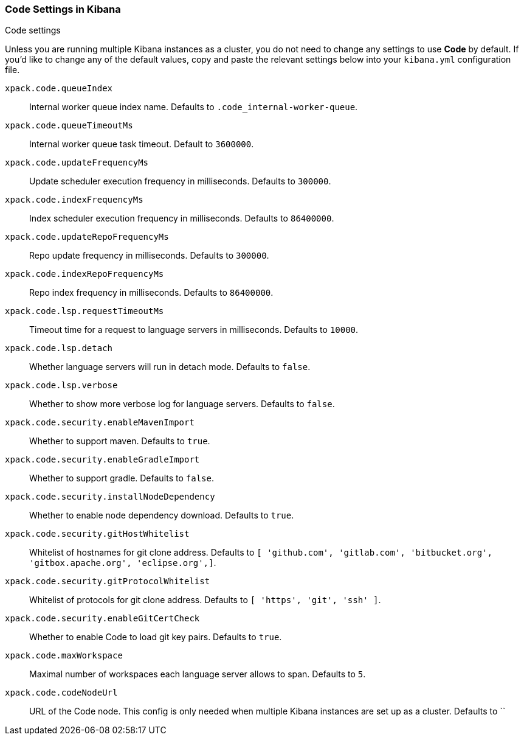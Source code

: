 [role="xpack"]
[[code-settings-kibana]]
=== Code Settings in Kibana
++++
<titleabbrev>Code settings</titleabbrev>
++++

Unless you are running multiple Kibana instances as a cluster, you do not need to change any settings to use *Code* by default. If you’d like to change any of the default values, copy and paste the relevant settings below into your `kibana.yml` configuration file.

`xpack.code.queueIndex`::
Internal worker queue index name. Defaults to `.code_internal-worker-queue`.

`xpack.code.queueTimeoutMs`::
Internal worker queue task timeout. Default to `3600000`.

`xpack.code.updateFrequencyMs`::
Update scheduler execution frequency in milliseconds. Defaults to `300000`.

`xpack.code.indexFrequencyMs`::
Index scheduler execution frequency in milliseconds. Defaults to `86400000`.

`xpack.code.updateRepoFrequencyMs`::
Repo update frequency in milliseconds. Defaults to `300000`.

`xpack.code.indexRepoFrequencyMs`::
Repo index frequency in milliseconds. Defaults to `86400000`.

`xpack.code.lsp.requestTimeoutMs`::
Timeout time for a request to language servers in milliseconds. Defaults to `10000`.

`xpack.code.lsp.detach`::
Whether language servers will run in detach mode. Defaults to `false`.

`xpack.code.lsp.verbose`::
Whether to show more verbose log for language servers. Defaults to `false`.

`xpack.code.security.enableMavenImport`::
Whether to support maven. Defaults to `true`.

`xpack.code.security.enableGradleImport`::
Whether to support gradle. Defaults to `false`.

`xpack.code.security.installNodeDependency`::
Whether to enable node dependency download. Defaults to `true`.

`xpack.code.security.gitHostWhitelist`::
Whitelist of hostnames for git clone address. Defaults to `[ 'github.com', 'gitlab.com',  'bitbucket.org', 'gitbox.apache.org', 'eclipse.org',]`.

`xpack.code.security.gitProtocolWhitelist`::
Whitelist of protocols for git clone address. Defaults to `[ 'https', 'git', 'ssh' ]`.

`xpack.code.security.enableGitCertCheck`::
Whether to enable Code to load git key pairs. Defaults to `true`.

`xpack.code.maxWorkspace`::
Maximal number of workspaces each language server allows to span. Defaults to `5`.

`xpack.code.codeNodeUrl`::
URL of the Code node. This config is only needed when multiple Kibana instances are set up as a cluster. Defaults to ``
